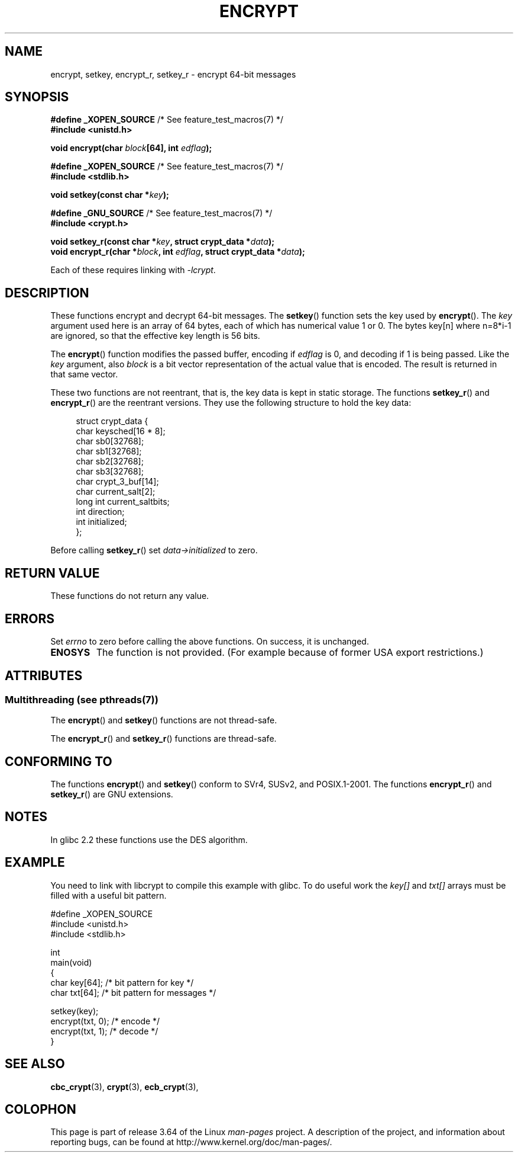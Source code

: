 .\" Copyright 2000 Nicolás Lichtmaier <nick@debian.org>
.\" Created 2000-07-22 00:52-0300
.\"
.\" %%%LICENSE_START(GPLv2+_DOC_FULL)
.\" This is free documentation; you can redistribute it and/or
.\" modify it under the terms of the GNU General Public License as
.\" published by the Free Software Foundation; either version 2 of
.\" the License, or (at your option) any later version.
.\"
.\" The GNU General Public License's references to "object code"
.\" and "executables" are to be interpreted as the output of any
.\" document formatting or typesetting system, including
.\" intermediate and printed output.
.\"
.\" This manual is distributed in the hope that it will be useful,
.\" but WITHOUT ANY WARRANTY; without even the implied warranty of
.\" MERCHANTABILITY or FITNESS FOR A PARTICULAR PURPOSE.  See the
.\" GNU General Public License for more details.
.\"
.\" You should have received a copy of the GNU General Public
.\" License along with this manual; if not, see
.\" <http://www.gnu.org/licenses/>.
.\" %%%LICENSE_END
.\"
.\" Modified 2002-07-23 19:21:35 CEST 2002 Walter Harms
.\" <walter.harms@informatik.uni-oldenburg.de>
.\"
.\" Modified 2003-04-04, aeb
.\"
.TH ENCRYPT 3 2013-07-22 "" "Linux Programmer's Manual"
.SH NAME
encrypt, setkey, encrypt_r, setkey_r \- encrypt 64-bit messages
.SH SYNOPSIS
.BR "#define _XOPEN_SOURCE" "       /* See feature_test_macros(7) */"
.br
.B #include <unistd.h>
.sp
.BI "void encrypt(char " block "[64], int " edflag );
.sp
.BR "#define _XOPEN_SOURCE" "       /* See feature_test_macros(7) */"
.br
.B #include <stdlib.h>
.sp
.BI "void setkey(const char *" key );
.sp
.BR "#define _GNU_SOURCE" "         /* See feature_test_macros(7) */"
.br
.B "#include <crypt.h>"
.sp
.BI "void setkey_r(const char *" key ", struct crypt_data *" data );
.br
.BI "void encrypt_r(char *" block ", int " edflag \
", struct crypt_data *" data );
.sp
Each of these requires linking with \fI\-lcrypt\fP.
.SH DESCRIPTION
These functions encrypt and decrypt 64-bit messages.
The
.BR setkey ()
function sets the key used by
.BR encrypt ().
The
.I key
argument used here is an array of 64 bytes, each of which has
numerical value 1 or 0.
The bytes key[n] where n=8*i-1 are ignored,
so that the effective key length is 56 bits.
.PP
The
.BR encrypt ()
function modifies the passed buffer, encoding if
.I edflag
is 0, and decoding if 1 is being passed.
Like the
.I key
argument, also
.I block
is a bit vector representation of the actual value that is encoded.
The result is returned in that same vector.
.PP
These two functions are not reentrant, that is, the key data is
kept in static storage.
The functions
.BR setkey_r ()
and
.BR encrypt_r ()
are the reentrant versions.
They use the following
structure to hold the key data:
.in +4n
.nf

struct crypt_data {
    char     keysched[16 * 8];
    char     sb0[32768];
    char     sb1[32768];
    char     sb2[32768];
    char     sb3[32768];
    char     crypt_3_buf[14];
    char     current_salt[2];
    long int current_saltbits;
    int      direction;
    int      initialized;
};
.fi
.in
.PP
Before calling
.BR setkey_r ()
set
.I data\->initialized
to zero.
.SH RETURN VALUE
These functions do not return any value.
.SH ERRORS
Set
.I errno
to zero before calling the above functions.
On success, it is unchanged.
.TP
.B ENOSYS
The function is not provided.
(For example because of former USA export restrictions.)
.SH ATTRIBUTES
.SS Multithreading (see pthreads(7))
The
.BR encrypt ()
and
.BR setkey ()
functions are not thread-safe.
.LP
The
.BR encrypt_r ()
and
.BR setkey_r ()
functions are thread-safe.
.SH CONFORMING TO
The functions
.BR encrypt ()
and
.BR setkey ()
conform to SVr4, SUSv2, and POSIX.1-2001.
The functions
.BR encrypt_r ()
and
.BR setkey_r ()
are GNU extensions.
.SH NOTES
In glibc 2.2 these functions use the DES algorithm.
.SH EXAMPLE
You need to link with libcrypt to compile this example with glibc.
To do useful work the
.I key[]
and
.I txt[]
arrays must be filled with a useful bit pattern.
.sp
.nf
#define _XOPEN_SOURCE
#include <unistd.h>
#include <stdlib.h>

int
main(void)
{
    char key[64];      /* bit pattern for key */
    char txt[64];      /* bit pattern for messages */

    setkey(key);
    encrypt(txt, 0);   /* encode */
    encrypt(txt, 1);   /* decode */
}
.fi
.SH SEE ALSO
.BR cbc_crypt (3),
.BR crypt (3),
.BR ecb_crypt (3),
.\" .BR fcrypt (3)
.SH COLOPHON
This page is part of release 3.64 of the Linux
.I man-pages
project.
A description of the project,
and information about reporting bugs,
can be found at
\%http://www.kernel.org/doc/man\-pages/.

